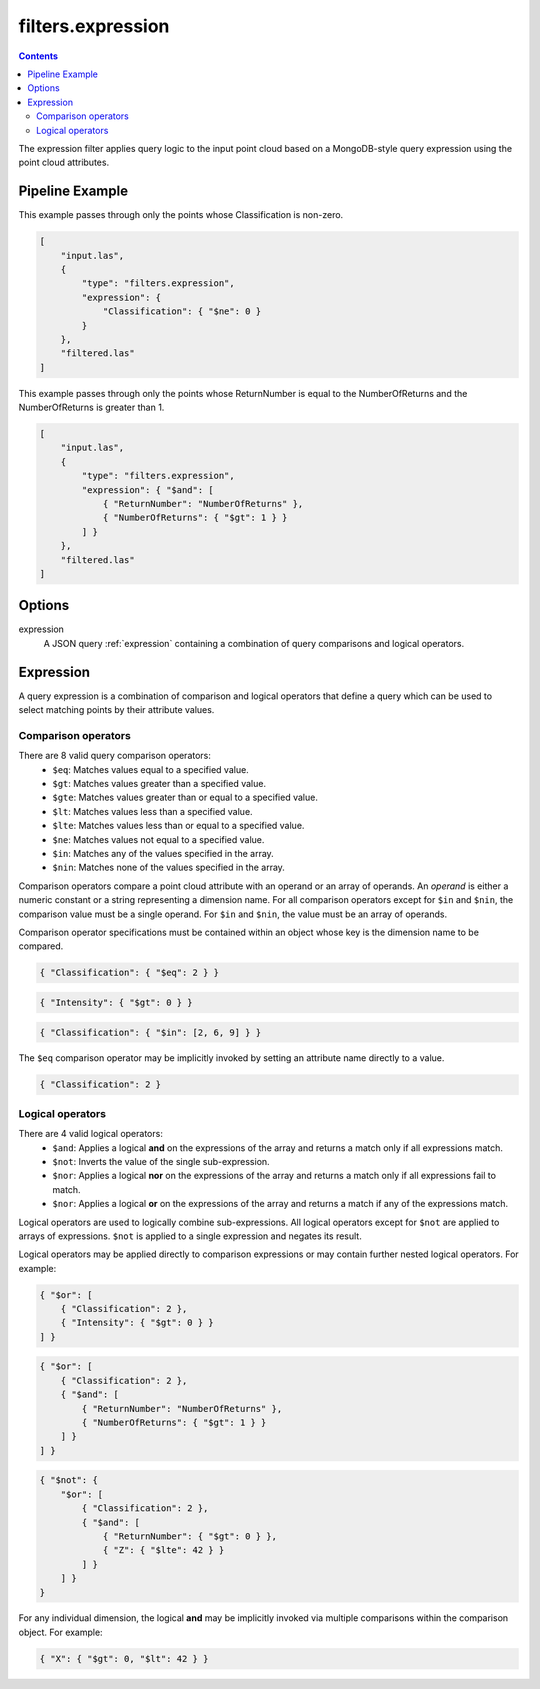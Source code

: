 .. _filters.expression:

filters.expression
==================

.. contents::

The expression filter applies query logic to the input point cloud based on a
MongoDB-style query expression using the point cloud attributes.

.. embed::

.. streamable::

Pipeline Example
----------------

This example passes through only the points whose Classification is non-zero.

.. code-block:: json

    [
        "input.las",
        {
            "type": "filters.expression",
            "expression": {
                "Classification": { "$ne": 0 }
            }
        },
        "filtered.las"
    ]

This example passes through only the points whose ReturnNumber is equal to the
NumberOfReturns and the NumberOfReturns is greater than 1.

.. code-block:: json

    [
        "input.las",
        {
            "type": "filters.expression",
            "expression": { "$and": [
                { "ReturnNumber": "NumberOfReturns" },
                { "NumberOfReturns": { "$gt": 1 } }
            ] }
        },
        "filtered.las"
    ]

Options
-------

expression
    A JSON query :ref:`expression` containing a combination of query comparisons
    and logical operators.


.. _expression:

Expression
--------------------------------------------------------------------------------

A query expression is a combination of comparison and logical operators that
define a query which can be used to select matching points by their attribute
values.

Comparison operators
................................................................................

There are 8 valid query comparison operators:
    - ``$eq``: Matches values equal to a specified value.
    - ``$gt``: Matches values greater than a specified value.
    - ``$gte``: Matches values greater than or equal to a specified value.
    - ``$lt``: Matches values less than a specified value.
    - ``$lte``: Matches values less than or equal to a specified value.
    - ``$ne``: Matches values not equal to a specified value.
    - ``$in``: Matches any of the values specified in the array.
    - ``$nin``: Matches none of the values specified in the array.

Comparison operators compare a point cloud attribute with an operand or an
array of operands.  An *operand* is either a numeric constant or a string
representing a dimension name.  For all comparison operators except for ``$in``
and ``$nin``, the comparison value must be a single operand.  For ``$in`` and
``$nin``, the value must be an array of operands.

Comparison operator specifications must be contained within an object whose key
is the dimension name to be compared.

.. code-block:: json

    { "Classification": { "$eq": 2 } }

.. code-block:: json

    { "Intensity": { "$gt": 0 } }

.. code-block:: json

    { "Classification": { "$in": [2, 6, 9] } }

The ``$eq`` comparison operator may be implicitly invoked by setting an
attribute name directly to a value.

.. code-block:: json

    { "Classification": 2 }

Logical operators
................................................................................

There are 4 valid logical operators:
    - ``$and``: Applies a logical **and** on the expressions of the array and
      returns a match only if all expressions match.
    - ``$not``: Inverts the value of the single sub-expression.
    - ``$nor``: Applies a logical **nor** on the expressions of the array and
      returns a match only if all expressions fail to match.
    - ``$nor``: Applies a logical **or** on the expressions of the array and
      returns a match if any of the expressions match.

Logical operators are used to logically combine sub-expressions.  All logical
operators except for ``$not`` are applied to arrays of expressions.
``$not`` is applied to a single expression and negates its result.

Logical operators may be applied directly to comparison expressions or may
contain further nested logical operators.  For example:

.. code-block:: json

    { "$or": [
        { "Classification": 2 },
        { "Intensity": { "$gt": 0 } }
    ] }

.. code-block:: json

    { "$or": [
        { "Classification": 2 },
        { "$and": [
            { "ReturnNumber": "NumberOfReturns" },
            { "NumberOfReturns": { "$gt": 1 } }
        ] }
    ] }

.. code-block:: json

    { "$not": {
        "$or": [
            { "Classification": 2 },
            { "$and": [
                { "ReturnNumber": { "$gt": 0 } },
                { "Z": { "$lte": 42 } }
            ] }
        ] }
    }

For any individual dimension, the logical **and** may be implicitly invoked
via multiple comparisons within the comparison object.  For example:

.. code-block:: json

    { "X": { "$gt": 0, "$lt": 42 } }

